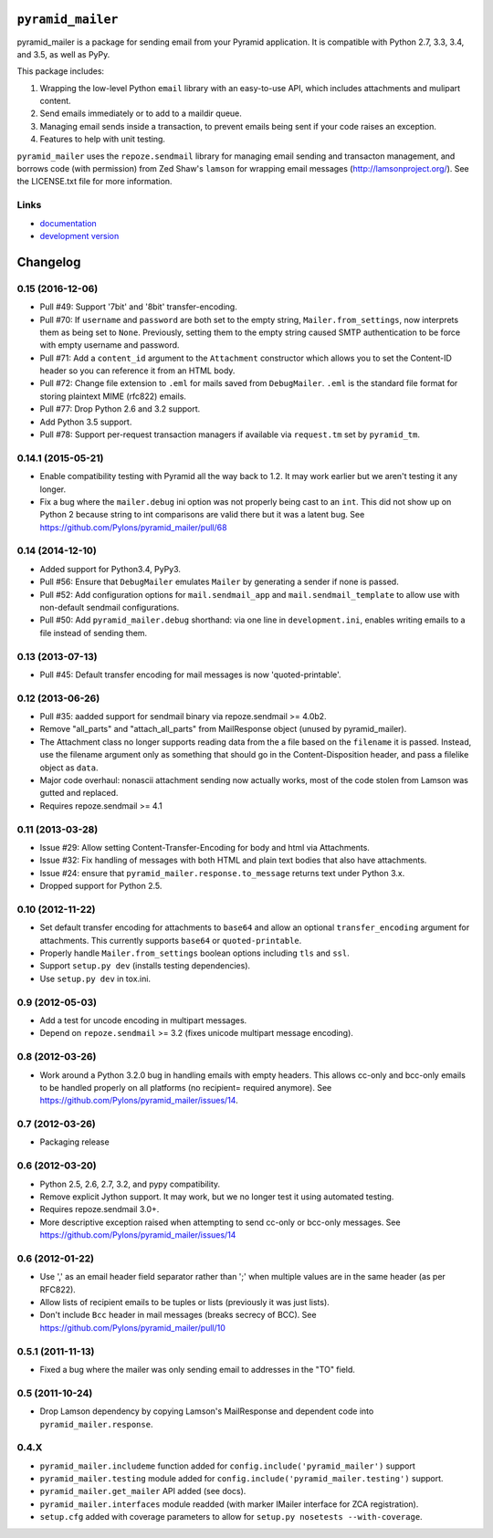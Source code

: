 ``pyramid_mailer``
==================

.. image:: https://travis-ci.org/Pylons/pyramid_mailer.png?branch=master
   :target: https://travis-ci.org/Pylons/pyramid_mailer

.. image:: https://readthedocs.org/projects/pyramid_mailer/badge/?version=latest
   :target: http://docs.pylonsproject.org/projects/pyramid_mailer/en/latest/
   :alt: Documentation Status

pyramid_mailer is a package for sending email from your Pyramid application.
It is compatible with Python 2.7, 3.3, 3.4, and 3.5, as well as PyPy.

This package includes:

1. Wrapping the low-level Python ``email`` library with an easy-to-use
   API, which includes attachments and mulipart content.

2. Send emails immediately or to add to a maildir queue.

3. Managing email sends inside a transaction, to prevent emails being sent
   if your code raises an exception.

4. Features to help with unit testing.

``pyramid_mailer`` uses the ``repoze.sendmail`` library for managing email
sending and transacton management, and borrows code (with permission) from
Zed Shaw's ``lamson`` for wrapping email messages (http://lamsonproject.org/).
See the LICENSE.txt file for more information.

Links
-----

- `documentation
  <http://docs.pylonsproject.org/projects/pyramid_mailer/en/latest/>`_

- `development version
  <https://github.com/Pylons/pyramid_mailer>`_


Changelog
=========

0.15 (2016-12-06)
-----------------

- Pull #49: Support '7bit' and '8bit' transfer-encoding.

- Pull #70: If ``username`` and ``password`` are both set to the empty string,
  ``Mailer.from_settings``, now interprets them as being set to ``None``.
  Previously, setting them to the empty string caused SMTP authentication
  to be force with empty username and password.

- Pull #71: Add a ``content_id`` argument to the ``Attachment`` constructor
  which allows you to set the Content-ID header so you can reference it from
  an HTML body.

- Pull #72: Change file extension to ``.eml`` for mails saved from
  ``DebugMailer``. ``.eml`` is the standard file format for storing
  plaintext MIME (rfc822) emails.

- Pull #77: Drop Python 2.6 and 3.2 support.

- Add Python 3.5 support.

- Pull #78: Support per-request transaction managers if available via
  ``request.tm`` set by ``pyramid_tm``.

0.14.1 (2015-05-21)
-------------------

- Enable compatibility testing with Pyramid all the way back to 1.2. It may
  work earlier but we aren't testing it any longer.

- Fix a bug where the ``mailer.debug`` ini option was not properly being
  cast to an ``int``. This did not show up on Python 2 because string
  to int comparisons are valid there but it was a latent bug.
  See https://github.com/Pylons/pyramid_mailer/pull/68

0.14 (2014-12-10)
-----------------

- Added support for Python3.4, PyPy3.

- Pull #56: Ensure that ``DebugMailer`` emulates ``Mailer`` by generating
  a sender if none is passed.

- Pull #52: Add configuration options for ``mail.sendmail_app`` and
  ``mail.sendmail_template`` to allow use with non-default sendmail
  configurations.

- Pull #50: Add ``pyramid_mailer.debug`` shorthand:  via one line in
  ``development.ini``, enables writing emails to a file instead of sending
  them.

0.13 (2013-07-13)
-----------------

- Pull #45:  Default transfer encoding for mail messages is now
  'quoted-printable'.

0.12 (2013-06-26)
-----------------

- Pull #35:  aadded support for sendmail binary via repoze.sendmail >= 4.0b2.

- Remove "all_parts" and "attach_all_parts" from MailResponse object (unused by
  pyramid_mailer).

- The Attachment class no longer supports reading data from the a file based on
  the ``filename`` it is passed.  Instead, use the filename argument only as
  something that should go in the Content-Disposition header, and pass a
  filelike object as ``data``.

- Major code overhaul: nonascii attachment sending now actually works, most of
  the code stolen from Lamson was gutted and replaced.

- Requires repoze.sendmail >= 4.1

0.11 (2013-03-28)
-----------------

- Issue #29: Allow setting Content-Transfer-Encoding for body and html
  via Attachments.

- Issue #32: Fix handling of messages with both HTML and plain text
  bodies that also have attachments.

- Issue #24:  ensure that ``pyramid_mailer.response.to_message`` returns
  text under Python 3.x.

- Dropped support for Python 2.5.

0.10 (2012-11-22)
-----------------

- Set default transfer encoding for attachments to ``base64`` and allow
  an optional ``transfer_encoding`` argument for attachments. This currently
  supports ``base64`` or ``quoted-printable``.

- Properly handle ``Mailer.from_settings`` boolean options including ``tls``
  and ``ssl``.

- Support ``setup.py dev`` (installs testing dependencies).

- Use ``setup.py dev`` in tox.ini.

0.9 (2012-05-03)
----------------

- Add a test for uncode encoding in multipart messages.

- Depend on ``repoze.sendmail`` >= 3.2 (fixes unicode multipart message
  encoding).

0.8 (2012-03-26)
----------------

- Work around a Python 3.2.0 bug in handling emails with empty headers.  This
  allows cc-only and bcc-only emails to be handled properly on all platforms
  (no recipient= required anymore).  See
  https://github.com/Pylons/pyramid_mailer/issues/14.

0.7 (2012-03-26)
----------------

- Packaging release

0.6 (2012-03-20)
----------------

- Python 2.5, 2.6, 2.7, 3.2, and pypy compatibility.

- Remove explicit Jython support.  It may work, but we no longer test it
  using automated testing.

- Requires repoze.sendmail 3.0+.

- More descriptive exception raised when attempting to send cc-only or
  bcc-only messages.  See https://github.com/Pylons/pyramid_mailer/issues/14

0.6 (2012-01-22)
----------------

- Use ',' as an email header field separator rather than ';' when multiple
  values are in the same header (as per RFC822).

- Allow lists of recipient emails to be tuples or lists (previously it was
  just lists).

- Don't include ``Bcc`` header in mail messages (breaks secrecy of BCC).
  See https://github.com/Pylons/pyramid_mailer/pull/10

0.5.1 (2011-11-13)
------------------

- Fixed a bug where the mailer was only sending email to addresses in
  the "TO" field.

0.5 (2011-10-24)
----------------

- Drop Lamson dependency by copying Lamson's MailResponse and dependent code
  into ``pyramid_mailer.response``.

0.4.X
-----

- ``pyramid_mailer.includeme`` function added for
  ``config.include('pyramid_mailer')`` support

- ``pyramid_mailer.testing`` module added for
  ``config.include('pyramid_mailer.testing')`` support.

- ``pyramid_mailer.get_mailer`` API added (see docs).

- ``pyramid_mailer.interfaces`` module readded (with marker IMailer interface
  for ZCA registration).

- ``setup.cfg`` added with coverage parameters to allow for ``setup.py
  nosetests --with-coverage``.


